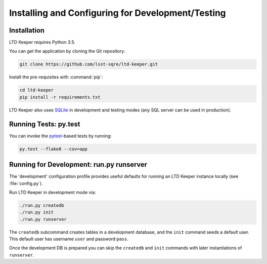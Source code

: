 ##################################################
Installing and Configuring for Development/Testing
##################################################

Installation
============

LTD Keeper requires Python 3.5.

You can get the application by cloning the Git repository:

.. code-block:: bash

   git clone https://github.com/lsst-sqre/ltd-keeper.git

Install the pre-requisites with :command:`pip`:

.. code-block:: bash

   cd ltd-keeper
   pip install -r requirements.txt

LTD Keeper also uses `SQLite <http://www.sqlite.org>`_ in development and testing modes (any SQL server can be used in production).


Running Tests: py.test
======================

You can invoke the `pytest <http://pytest.org/latest/>`_-based tests by running:

.. code-block:: bash

   py.test --flake8 --cov=app

Running for Development: run.py runserver
=========================================

The 'development' configuration profile provides useful defaults for running an LTD Keeper instance locally (see :file:`config.py`).

Run LTD Keeper in development mode via:

.. code-block:: bash

   ./run.py createdb
   ./run.py init
   ./run.py runserver

The ``createdb`` subcommand creates tables in a development database, and the ``init`` command seeds a default user.
This default user has username ``user`` and password ``pass``.

Once the development DB is prepared you can skip the ``createdb`` and ``init`` commands with later instantiations of ``runserver``.
